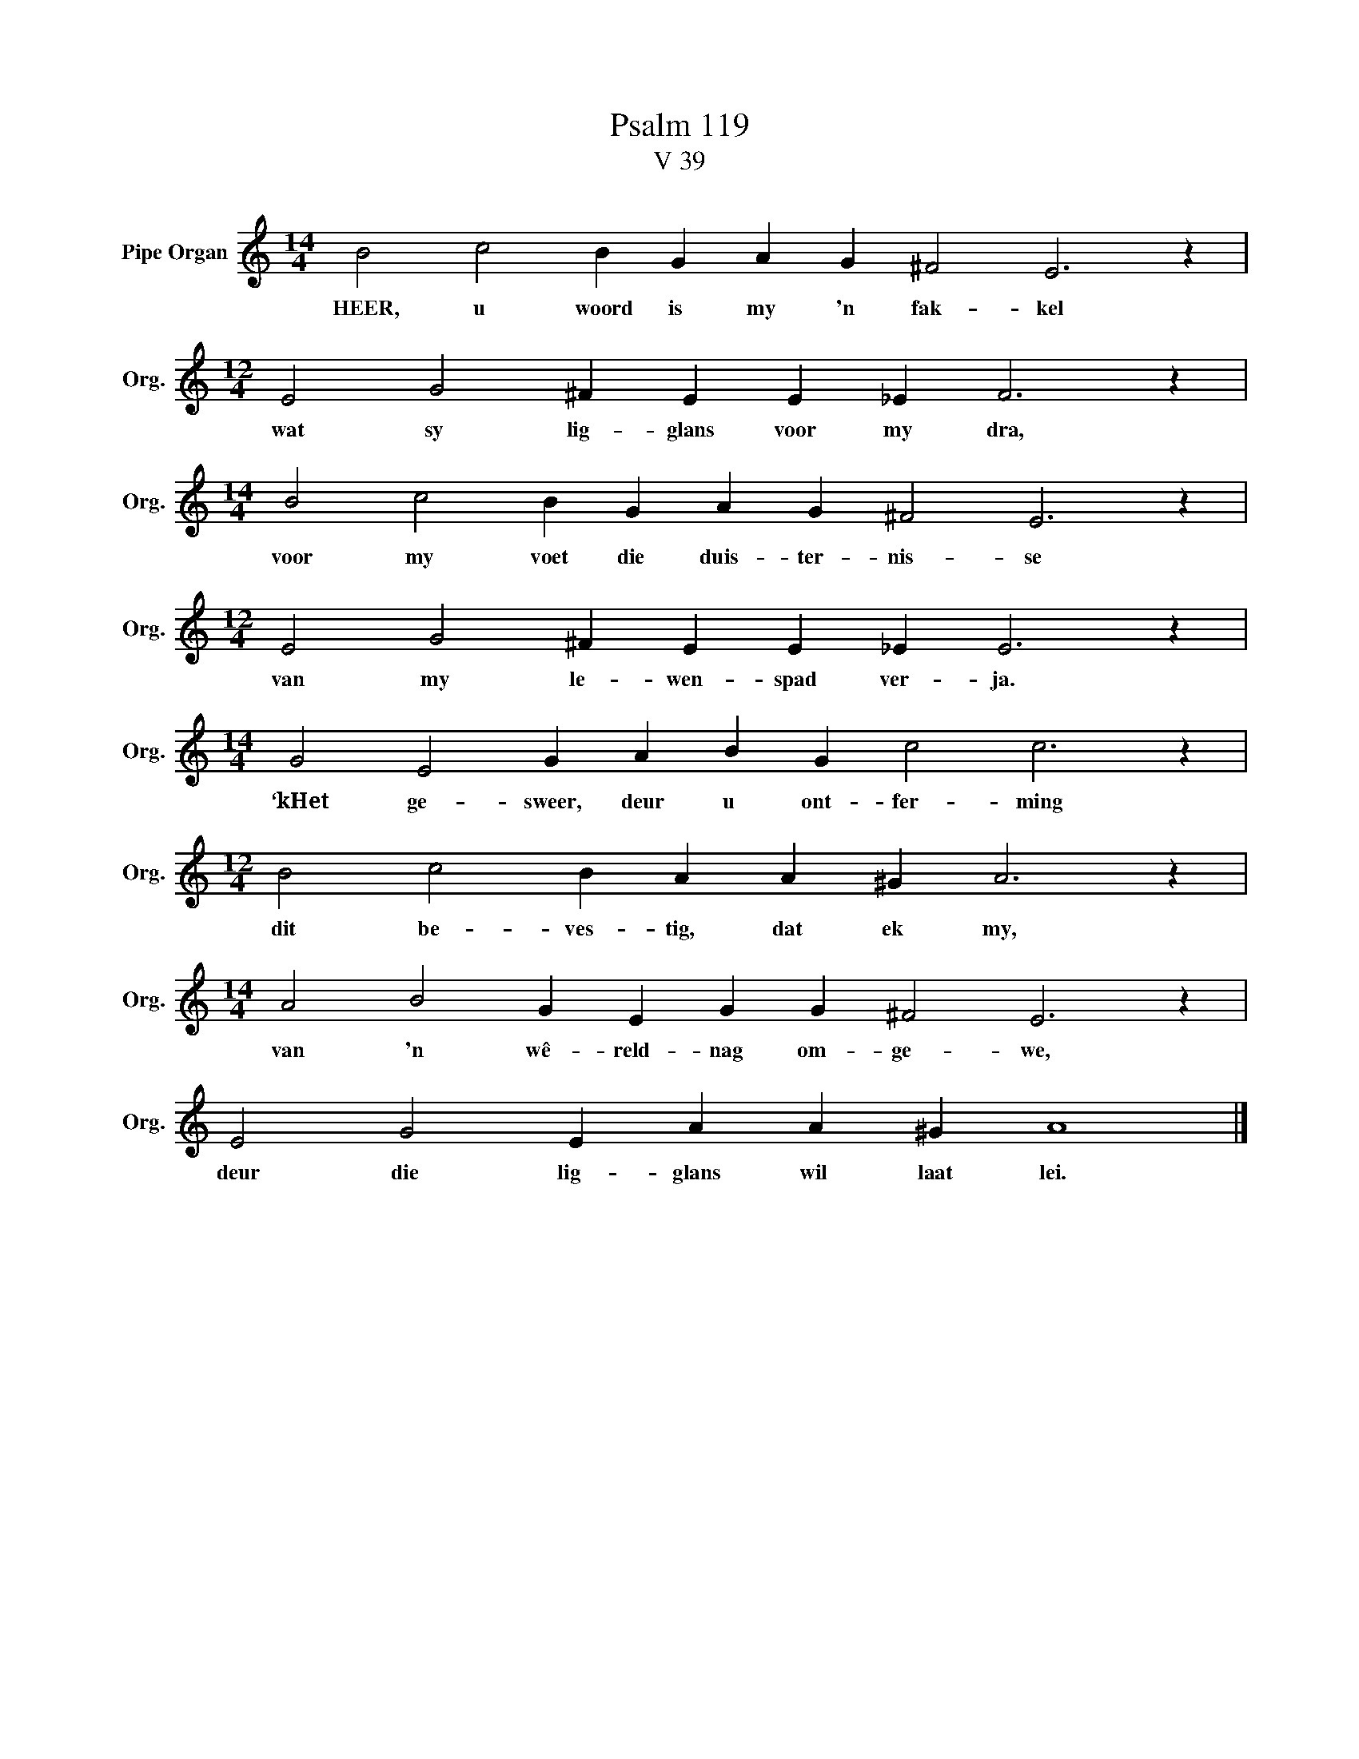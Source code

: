 X:1
T:Psalm 119
T:V 39
L:1/4
M:14/4
I:linebreak $
K:C
V:1 treble nm="Pipe Organ" snm="Org."
V:1
 B2 c2 B G A G ^F2 E3 z |$[M:12/4] E2 G2 ^F E E _E F3 z |$[M:14/4] B2 c2 B G A G ^F2 E3 z |$ %3
w: HEER, u woord is my 'n fak- kel|wat sy lig- glans voor my dra,|voor my voet die duis- ter- nis- se|
[M:12/4] E2 G2 ^F E E _E E3 z |$[M:14/4] G2 E2 G A B G c2 c3 z |$[M:12/4] B2 c2 B A A ^G A3 z |$ %6
w: van my le- wen- spad ver- ja.|‘kHet ge- sweer, deur u ont- fer- ming|dit be- ves- tig, dat ek my,|
[M:14/4] A2 B2 G E G G ^F2 E3 z |$ E2 G2 E A A ^G A4 |] %8
w: van 'n wê- reld- nag om- ge- we,|deur die lig- glans wil laat lei.|

